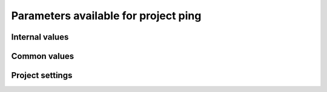 Parameters available for project ping
=====================================

Internal values
---------------
.. glossary::
   :sorted:
   
   CFsubhr_frequency
      
      CFMIP has an elaborated requirement for defining subhr frequency; by default, dr2xml uses 1 time step.
      
      fatal: False
      
      default values:
         
         - laboratory[CFsubhr_frequency]
         - '1ts'
      
      num type: 'string'
      
   add_Gibraltar
      
      DR01.00.21 does not include Gibraltar strait, which is requested by OMIP. Can include it, if model provides it as last value of array.
      
      fatal: False
      
      default values:
         
         - laboratory[add_Gibraltar]
         - False
      
      num type: 'string'
      
   additional_allowed_model_components
      
      Dictionary which contains, for each model, the list of components whih can be used in addition to the declared ones.
      
      fatal: True
      
      default values:
         
         - laboratory[additional_allowed_model_components][internal[source_id]]
         - []
      
      num type: 'string'
      
   adhoc_policy_do_add_1deg_grid_for_tos
      
      Some scenario experiment in DR 01.00.21 do not request tos on 1 degree grid, while other do. If you use grid_policy=adhoc and had not changed the mapping of function. grids.lab_adhoc_grid_policy to grids.CNRM_grid_policy, next setting can force any tos request to also produce tos on a 1 degree grid.
      
      fatal: False
      
      default values:
         
         - laboratory[adhoc_policy_do_add_1deg_grid_for_tos]
         - False
      
      num type: 'string'
      
   allow_duplicates
      
      Should we allow for duplicate vars: two vars with same frequency, shape and realm, which differ only by the table. In DR01.00.21, this actually applies to very few fields (ps-Aermon, tas-ImonAnt, areacellg-IfxAnt).
      
      fatal: False
      
      default values:
         
         - laboratory[allow_duplicates]
         - True
      
      num type: 'string'
      
   allow_duplicates_in_same_table
      
      Should we allow for another type of duplicate vars : two vars with same name in same table (usually with different shapes). This applies to e.g. CMOR vars 'ua' and 'ua7h' in 6hPlevPt. Default to False, because CMIP6 rules does not allow to name output files differently in that case. If set to True, you should also set 'use_cmorvar_label_in_filename' to True to overcome the said rule.
      
      fatal: True
      
      default values:
         
         - laboratory[allow_duplicates_in_same_table]
         - False
      
      num type: 'string'
      
   allow_pseudo_standard_names
      
      DR has sn attributes for MIP variables. They can be real,CF-compliant, standard_names or pseudo_standard_names, i.e. not yet approved labels. Default is to use only CF ones.
      
      fatal: False
      
      default values:
         
         - laboratory[allow_pseudo_standard_names]
         - False
      
      num type: 'string'
      
   allow_tos_3hr_1deg
      
      When using select='no', Xios may enter an endless loop, which is solved if next setting is False.
      
      fatal: False
      
      default values:
         
         - laboratory[allow_tos_3hr_1deg]
         - True
      
      num type: 'string'
      
   branch_year_in_child
      
      In some instances, the experiment start year is not explicit or is doubtful in DR. See file doc/some_experiments_starty_in_DR01.00.21. You should then specify it, using next setting in order that requestItems analysis work in all cases. In some other cases, DR requestItems which apply to the experiment form its start does not cover its whole duration and have a wrong duration (computed based on a wrong start year); They necessitate to fix the start year.
      
      fatal: False
      
      default values: simulation[branch_year_in_child]
      
      num type: 'string'
      
   branching
      
       Describe the branching scheme for experiments involved in some 'branchedYears type' tslice (for details, see: http://clipc-services.ceda.ac.uk/dreq/index/Slice.html ). Just put the as key the common start year in child and as value the list of start years in parent for all members.A dictionary with models name as key and dictionary containing experiment,(branch year in child, list of branch year in parent) key values.
      
      fatal: False
      
      default values:
         
         - laboratory[branching][internal[source_id]]
         - {}
      
      num type: 'string'
      
   bypass_CV_components
      
      If the CMIP6 Controlled Vocabulary doesn't allow all the components you activate, you can set next toggle to True
      
      fatal: False
      
      default values:
         
         - laboratory[bypass_CV_components]
         - False
      
      num type: 'string'
      
   bytes_per_float
      
      Estimate of number of bytes per floating value, given the chosen :term:`compression_level`.
      
      fatal: False
      
      default values:
         
         - laboratory[bytes_per_float]
         - 2
      
      num type: 'string'
      
   configuration
      
      Configuration used for this experiment. If there is no configuration in lab_settings which matches you case, please rather use next or next two entries: :term:`source_id` and, if needed, :term:`source_type`.
      
      fatal: True
      
      default values: None
      
      num type: 'string'
      
   context
      
      Context associated with the xml file produced.
      
      fatal: True
      
      default values: dict[context]
      
      num type: 'string'
      
   data_request_path
      
      Path where the data request used is placed.
      
      fatal: False
      
      default values:
         
         - laboratory[data_request_path]
         - None
      
      num type: 'string'
      
   data_request_used
      
      Version of the data request used.
      
      fatal: False
      
      default values:
         
         - laboratory[data_request_used]
         - 'CMIP6'
      
      num type: 'string'
      
   debug_parsing
      
      In order to identify which xml files generates a problem, you can use this flag.
      
      fatal: False
      
      default values:
         
         - laboratory[debug_parsing]
         - False
      
      num type: 'string'
      
   dr2xml_manages_enddate
      
      A smart workflow will allow you to extend a simulation during it course and to complement the output files accordingly, by managing the 'end date' part in filenames. You can then set next setting to False.
      
      fatal: True
      
      default values:
         
         - laboratory[dr2xml_manages_enddate]
         - True
      
      num type: 'string'
      
   end_year
      
      If you want to carry on the experiment beyond the duration set in DR, and that all requestItems that apply to DR end year also apply later on, set 'end_year' You can also set it if you don't know if DR has a wrong value
      
      fatal: False
      
      default values:
         
         - simulation[end_year]
         - False
      
      num type: 'string'
      
   excluded_pairs_lset
      
      You can exclude some (variable, table) pairs from outputs. A list of tuple (variable, table) to be excluded from laboratory settings.
      
      fatal: False
      
      default values:
         
         - laboratory[excluded_pairs]
         - []
      
      num type: 'string'
      
   excluded_pairs_sset
      
      You can exclude some (variable, table) pairs from outputs. A list of tuple (variable, table) to be excluded from simulation settings.
      
      fatal: False
      
      default values:
         
         - simulation[excluded_pairs]
         - []
      
      num type: 'string'
      
   excluded_request_links
      
      List of links un data request that should not been followed (those request are not taken into account).
      
      fatal: False
      
      default values:
         
         - laboratory[excluded_request_links]
         - []
      
      num type: 'string'
      
   excluded_spshapes_lset
      
      The list of shapes that should be excluded (all variables in those shapes will be excluded from outputs).
      
      fatal: False
      
      default values:
         
         - laboratory[excluded_spshapes]
         - []
      
      num type: 'string'
      
   excluded_tables_lset
      
      List of the tables that will be excluded from outputs from laboratory settings.
      
      fatal: False
      
      default values:
         
         - laboratory[excluded_tables]
         - []
      
      num type: 'string'
      
   excluded_tables_sset
      
      List of the tables that will be excluded from outputs from simulation settings.
      
      fatal: False
      
      default values:
         
         - simulation[excluded_tables]
         - []
      
      num type: 'string'
      
   excluded_vars_lset
      
      List of CMOR variables to exclude from the result based on previous Data Request extraction from laboratory settings.
      
      fatal: False
      
      default values:
         
         - laboratory[excluded_vars]
         - []
      
      num type: 'string'
      
   excluded_vars_per_config
      
      A dictionary which keys are configurations and values the list of variables that must be excluded for each configuration.
      
      fatal: False
      
      default values:
         
         - laboratory[excluded_vars_per_config][internal[configuration]]
         - []
      
      num type: 'string'
      
   excluded_vars_sset
      
      List of CMOR variables to exclude from the result based on previous Data Request extraction from simulation settings.
      
      fatal: False
      
      default values:
         
         - simulation[excluded_vars]
         - []
      
      num type: 'string'
      
   experiment_for_requests
      
      Experiment id to use for driving the use of the Data Request.
      
      fatal: True
      
      default values: None
      
      num type: 'string'
      
   experiment_id
      
      Root experiment identifier.
      
      fatal: True
      
      default values: None
      
      num type: 'string'
      
   filter_on_realization
      
      If you want to produce the same variables set for all members, set this parameter to False.
      
      fatal: False
      
      default values:
         
         - simulation[filter_on_realization]
         - laboratory[filter_on_realization]
         - True
      
      num type: 'string'
      
   fx_from_file
      
      You may provide some variables already horizontally remapped to some grid (i.e. Xios domain) in external files. The varname in file must match the referenced id in pingfile. Tested only for fixed fields. A dictionary with variable id as key and a dictionary as value: the key must be the grid id, the value a dictionary with the file for each resolution.
      
      fatal: False
      
      default values:
         
         - laboratory[fx_from_file]
         - []
      
      num type: 'string'
      
   grid_choice
      
      A dictionary which keys are models name and values the corresponding resolution.
      
      fatal: True
      
      default values: None
      
      num type: 'string'
      
   grid_policy
      
      The grid choice policy for output files.
      
      fatal: True
      
      default values: None
      
      num type: 'string'
      
   grid_prefix
      
      Prefix of the dr2xml generated grid named to be used.
      
      fatal: True
      
      default values:
         
         - laboratory[grid_prefix]
         - internal[ping_variables_prefix]
      
      num type: 'string'
      
   grids
      
      Grids : per model resolution and per context :- CMIP6 qualifier (i.e. 'gn' or 'gr') for the main grid chosen (because you  may choose has main production grid a regular one, when the native grid is e.g. unstructured)- Xios id for the production grid (if it is not the native grid),- Xios id for the latitude axis used for zonal means (mist match latitudes for grid above)- resolution of the production grid (using CMIP6 conventions),- grid description
      
      fatal: True
      
      default values: None
      
      num type: 'string'
      
   grids_dev
      
      Grids definition for dev variables.
      
      fatal: True
      
      default values:
         
         - laboratory[grids_dev]
         - {}
      
      num type: 'string'
      
   grouped_vars_per_file
      
      Variables to be grouped in the same output file (provided additional conditions are filled).
      
      fatal: False
      
      default values:
         
         - simulation[grouped_vars_per_file]
         - laboratory[grouped_vars_per_file]
         - []
      
      num type: 'string'
      
   included_request_links
      
      List of the request links that will be processed (all others will not).
      
      fatal: False
      
      default values:
         
         - laboratory[included_request_links]
         - []
      
      num type: 'string'
      
   included_tables
      
      List of tables that will be processed (all others will not).
      
      fatal: False
      
      default values:
         
         - simulation[included_tables]
         - internal[included_tables_lset]
      
      num type: 'string'
      
   included_tables_lset
      
      List of tables that will be processed (all others will not) from laboratory settings.
      
      fatal: False
      
      default values:
         
         - laboratory[included_tables]
         - []
      
      num type: 'string'
      
   included_vars
      
      Variables to be considered from the Data Request (all others will not)
      
      fatal: False
      
      default values:
         
         - simulation[included_vars]
         - internal[included_vars_lset]
      
      num type: 'string'
      
   included_vars_lset
      
      Variables to be considered from the Data Request (all others will not) from laboratory settings.
      
      fatal: False
      
      default values:
         
         - laboratory[included_vars]
         - []
      
      num type: 'string'
      
   institution_id
      
      Institution identifier.
      
      fatal: True
      
      default values: laboratory[institution_id]
      
      num type: 'string'
      
   laboratory_used
      
      File which contains the settings to be used for a specific laboratory which is not present by default in dr2xml. Must contains at least the `lab_grid_policy` function.
      
      fatal: False
      
      default values:
         
         - laboratory[laboratory_used]
         - None
      
      num type: 'string'
      
   listof_home_vars
      
      Full path to the file which contains the list of home variables to be taken into account, in addition to the Data Request.
      
      fatal: False
      
      default values:
         
         - simulation[listof_home_vars]
         - laboratory[listof_home_vars]
         - None
      
      num type: 'string'
      
   max_file_size_in_floats
      
      The maximum size of generated files in number of floating values.
      
      fatal: False
      
      default values:
         
         - laboratory[max_file_size_in_floats]
         - 500000000.0
      
      num type: 'string'
      
   max_priority
      
      Max variable priority level to be output (you may set 3 when creating ping_files while being more restrictive at run time).
      
      fatal: True
      
      default values:
         
         - simulation[max_priority]
         - internal[max_priority_lset]
      
      num type: 'string'
      
   max_priority_lset
      
      Max variable priority level to be output (you may set 3 when creating ping_files while being more restrictive at run time) from lab settings.
      
      fatal: True
      
      default values: laboratory[max_priority]
      
      num type: 'string'
      
   max_split_freq
      
      The maximum number of years that should be putted in a single file.
      
      fatal: True
      
      default values:
         
         - simulation[max_split_freq]
         - laboratory[max_split_freq]
         - None
      
      num type: 'string'
      
   mips
      
      A dictionary in which keys are grid and values a set of strings corresponding to MIPs names.
      
      fatal: True
      
      default values: laboratory[mips]
      
      num type: 'string'
      
   nemo_sources_management_policy_master_of_the_world
      
      Set that to True if you use a context named 'nemo' and the corresponding model unduly sets a general freq_op AT THE FIELD_DEFINITION GROUP LEVEL. Due to Xios rules for inheritance, that behavior prevents inheriting specific freq_ops by reference from dr2xml generated field_definitions.
      
      fatal: True
      
      default values:
         
         - laboratory[nemo_sources_management_policy_master_of_the_world]
         - False
      
      num type: 'string'
      
   non_standard_attributes
      
      You may add a series of NetCDF attributes in all files for this simulation
      
      fatal: False
      
      default values:
         
         - laboratory[non_standard_attributes]
         - {}
      
      num type: 'string'
      
   non_standard_axes
      
      If your model has some axis which does not have all its attributes as in DR, and you want dr2xml to fix that it, give here the correspondence from model axis id to DR dim/grid id. For label dimensions you should provide the  list of labels, ordered as in your model, as second element of a pair. Label-type axes will be processed even if not quoted. Scalar dimensions are not concerned by this feature. A dictionary with (axis_id, axis_correct_id) or (axis_id, tuple of labels) as key, values.
      
      fatal: False
      
      default values:
         
         - laboratory[non_standard_axes]
         - {}
      
      num type: 'string'
      
   orography_field_name
      
      Name of the orography field name to be used to compute height over orog fields.
      
      fatal: False
      
      default values:
         
         - laboratory[orography_field_name]
         - 'orog'
      
      num type: 'string'
      
   orphan_variables
      
      A dictionary with (context name, list of variables) as (key,value) pairs, where the list indicates the variables to be re-affected to the key-context (initially affected to a realm falling in another context)
      
      fatal: True
      
      default values: []
      
      num type: 'string'
      
   path_extra_tables
      
      Full path of the directory which contains extra tables.
      
      fatal: False
      
      default values:
         
         - simulation[path_extra_tables]
         - laboratory[path_extra_tables]
         - None
      
      num type: 'string'
      
   path_to_parse
      
      The path of the directory which, at run time, contains the root XML file (iodef.xml).
      
      fatal: False
      
      default values:
         
         - laboratory[path_to_parse]
         - './'
      
      num type: 'string'
      
   perso_sdims_description
      
      A dictionary containing, for each perso or dev variables with a XY-perso shape, and for each vertical coordinate associated, the main attributes of the dimension.
      
      fatal: False
      
      default values:
         
         - simulation[perso_sdims_description]
         - {}
      
      num type: 'string'
      
   ping_variables_prefix
      
      The tag used to prefix the variables in the ‘field id’ namespaces of the ping file; may be an empty string.
      
      fatal: True
      
      default values: laboratory[ping_variables_prefix]
      
      num type: 'string'
      
   prefixed_orography_field_name
      
      Name of the orography field name to be used to compute height over orog fields prefixed with :term:`ping_variable_prefix`.
      
      fatal: False
      
      default values: '{}{}'.format(internal[ping_variables_prefix], internal[orography_field_name])
      
      num type: 'string'
      
   print_stats_per_var_label
      
      For an extended printout of selected CMOR variables, grouped by variable label.
      
      fatal: False
      
      default values:
         
         - laboratory[print_stats_per_var_label]
         - False
      
      num type: 'string'
      
   print_variables
      
      If the value is a list, only the file/field variables listed here will be put in output files. If boolean, tell if the file/field variables should be put in output files.
      
      fatal: False
      
      default values:
         
         - laboratory[print_variables]
         - True
      
      num type: 'string'
      
   project
      
      Project associated with the simulation.
      
      fatal: False
      
      default values:
         
         - laboratory[project]
         - 'CMIP6'
      
      num type: 'string'
      
   project_settings
      
      Project settings definition file to be used.
      
      fatal: False
      
      default values:
         
         - laboratory[project_settings]
         - internal[project]
      
      num type: 'string'
      
   realization_index
      
      Realization number.
      
      fatal: False
      
      default values:
         
         - simulation[realization_index]
         - '1'
      
      num type: 'string'
      
   realms_per_context
      
      A dictionary which keys are context names and values the lists of realms associated with each context
      
      fatal: True
      
      default values: laboratory[realms_per_context][internal[context]]
      
      num type: 'string'
      
   required_model_components
      
      Dictionary which gives, for each model name, the components that must be present.
      
      fatal: True
      
      default values:
         
         - laboratory[required_model_components][internal[source_id]]
         - []
      
      num type: 'string'
      
   sampling_timestep
      
      Basic sampling timestep set in your field definition (used to feed metadata 'interval_operation'). Should be a dictionary which keys are resolutions and values a context/timestep dictionary.
      
      fatal: True
      
      default values: None
      
      num type: 'string'
      
   save_project_settings
      
      The path of the file where the complete project settings will be written, if needed.
      
      fatal: False
      
      default values:
         
         - laboratory[save_project_settings]
         - None
      
      num type: 'string'
      
   sectors
      
      List of the sectors to be considered.
      
      fatal: False
      
      default values: laboratory[sectors]
      
      num type: 'string'
      
   simple_domain_grid_regexp
      
      If some grid is not defined in xml but by API, and is referenced by a field which is considered by the DR as having a singleton dimension, then: 1) it must be a grid which has only a domain 2) the domain name must be extractable from the grid_id using a regexp and a group number Example: using a pattern that returns full id except for a '_grid' suffix
      
      fatal: False
      
      default values: laboratory[simple_domain_grid_regexp]
      
      num type: 'string'
      
   sizes
      
      A dictionary which keys are resolution and values the associated grid size for atmosphere and ocean grids. The grid size looks like : ['nho', 'nlo', 'nha', 'nla', 'nlas', 'nls', 'nh1']. Used to compute file split frequency.
      
      fatal: True
      
      default values: None
      
      num type: 'string'
      
   source_id
      
      Name of the model used.
      
      fatal: True
      
      default values: None
      
      num type: 'string'
      
   source_type
      
      If the default source-type value for your source (:term:`source_types` from :term:`lab_and_model_settings`) does not fit, you may change it here. This should describe the model most directly responsible for the output. Sometimes it is appropriate to list two (or more) model types here, among AER, AGCM, AOGCM, BGC, CHEM, ISM, LAND, OGCM, RAD, SLAB e.g. amip , run with CNRM-CM6-1, should quote "AGCM AER". Also see note 14 of https://docs.google.com/document/d/1h0r8RZr_f3-8egBMMh7aqLwy3snpD6_MrDz1q8n5XUk/edit
      
      fatal: True
      
      default values: None
      
      num type: 'string'
      
   special_timestep_vars
      
      This variable is used when some variables are computed with a period which is not the basic timestep. A dictionary which keys are non standard timestep and values the list of variables which are computed at this timestep.
      
      fatal: False
      
      default values:
         
         - laboratory[special_timestep_vars]
         - []
      
      num type: 'string'
      
   split_frequencies
      
      Path to the split frequencies file to be used.
      
      fatal: False
      
      default values:
         
         - simulation[split_frequencies]
         - laboratory[split_frequencies]
         - 'splitfreqs.dat'
      
      num type: 'string'
      
   tierMax
      
      Number indicating the maximum tier to consider for experiments.
      
      fatal: True
      
      default values:
         
         - simulation[tierMax]
         - internal[tierMax_lset]
      
      num type: 'string'
      
   tierMax_lset
      
      Number indicating the maximum tier to consider for experiments from lab settings.
      
      fatal: True
      
      default values: laboratory[tierMax]
      
      num type: 'string'
      
   too_long_periods
      
      The CMIP6 frequencies that are unreachable for a single model run. Datafiles will be labelled with dates consistent with content (but not with CMIP6 requirements). Allowed values are only 'dec' and 'yr'.
      
      fatal: True
      
      default values:
         
         - laboratory[too_long_periods]
         - []
      
      num type: 'string'
      
   useAtForInstant
      
      Should xml output files use the `@` symbol for definitions for instant variables?
      
      fatal: False
      
      default values:
         
         - laboratory[useAtForInstant]
         - False
      
      num type: 'string'
      
   use_cmorvar_label_in_filename
      
      CMIP6 rule is that filenames includes the variable label, and that this variable label is not the CMORvar label, but 'MIPvar' label. This may lead to conflicts, e.g. for 'ua' and 'ua7h' in table 6hPlevPt; allows to avoid that, if set to True.
      
      fatal: True
      
      default values:
         
         - laboratory[use_cmorvar_label_in_filename]
         - False
      
      num type: 'string'
      
   use_union_zoom
      
      Say if you want to use XIOS union/zoom axis to optimize vertical interpolation requested by the DR.
      
      fatal: False
      
      default values:
         
         - laboratory[use_union_zoom]
         - False
      
      num type: 'string'
      
   vertical_interpolation_operation
      
      Operation done for vertical interpolation.
      
      fatal: False
      
      default values:
         
         - laboratory[vertical_interpolation_operation]
         - 'instant'
      
      num type: 'string'
      
   vertical_interpolation_sample_freq
      
      Time frequency of vertical interpolation.
      
      fatal: False
      
      default values: laboratory[vertical_interpolation_sample_freq]
      
      num type: 'string'
      
   xios_version
      
      Version of XIOS used.
      
      fatal: False
      
      default values:
         
         - laboratory[xios_version]
         - 2
      
      num type: 'string'
      
   zg_field_name
      
      Name of the geopotential height field name to be used to compute height over orog fields.
      
      fatal: False
      
      default values:
         
         - laboratory[zg_field_name]
         - 'zg'
      
      num type: 'string'
      
Common values
-------------
.. glossary::
   :sorted:
   
   HDL
      
      HDL associated with the project.
      
      fatal: False
      
      default values:
         
         - simulation[HDL]
         - laboratory[HDL]
      
      num type: 'string'
      
   activity_id
      
      MIP(s) name(s).
      
      fatal: False
      
      default values:
         
         - simulation[activity_id]
         - laboratory[activity_id]
      
      num type: 'string'
      
   branch_method
      
      Branching procedure.
      
      fatal: False
      
      default values:
         
         - simulation[branch_method]
         - 'standard'
      
      num type: 'string'
      
   branch_month_in_parent
      
      Branch month in parent simulation with respect to its time axis.
      
      fatal: False
      
      default values:
         
         - simulation[branch_month_in_parent]
         - '1'
      
      num type: 'string'
      
   branch_year_in_parent
      
      Branch year in parent simulation with respect to its time axis.
      
      fatal: False
      
      default values: []
      
      skip values:
         
         - None
         - 'None'
         - ''
         - 'N/A'
      
      cases:
         Case:
         
            conditions:
                  Condition:
                  
                     check value: internal[experiment_id]
                     
                     check to do: 'eq'
                     
                     reference values: internal[branching]
                     
                  Condition:
                  
                     check value: simulation[branch_year_in_parent]
                     
                     check to do: 'eq'
                     
                     reference values: internal[branching][internal[experiment_id]][1]
                     
            
            value: simulation[branch_year_in_parent]
            
         Case:
         
            conditions:
                  Condition:
                  
                     check value: internal[experiment_id]
                     
                     check to do: 'neq'
                     
                     reference values: internal[branching]
                     
            
            value: simulation[branch_year_in_parent]
            
      
      num type: 'string'
      
   comment_lab
      
      A character string containing additional information about the models from laboratory settings. Will be complemented with the experiment's specific comment string.
      
      fatal: False
      
      default values:
         
         - laboratory[comment]
         - ''
      
      num type: 'string'
      
   comment_sim
      
      A character string containing additional information about the models from simulation settings. Will be complemented with the experiment's specific comment string.
      
      fatal: False
      
      default values:
         
         - simulation[comment]
         - ''
      
      num type: 'string'
      
   compression_level
      
      The compression level to be applied to NetCDF output files.
      
      fatal: False
      
      default values:
         
         - laboratory[compression_level]
         - '0'
      
      num type: 'string'
      
   contact
      
      Email address of the data producer.
      
      fatal: False
      
      default values:
         
         - simulation[contact]
         - laboratory[contact]
         - 'None'
      
      num type: 'string'
      
   convention_str
      
      Version of the conventions used.
      
      fatal: False
      
      default values: dr2xml.config.conventions
      
      num type: 'string'
      
   data_specs_version
      
      Version of the data request used.
      
      fatal: True
      
      default values: data_request.get_version()
      
      num type: 'string'
      
   date_range
      
      Date range format to be used in file definition names.
      
      fatal: False
      
      default values: '%start_date%-%end_date%'
      
      num type: 'string'
      
   description
      
      Description of the simulation.
      
      fatal: False
      
      default values:
         
         - simulation[description]
         - laboratory[description]
      
      num type: 'string'
      
   dr2xml_version
      
      Version of dr2xml used.
      
      fatal: False
      
      default values: dr2xml.config.version
      
      num type: 'string'
      
   experiment
      
      Name of the experiment.
      
      fatal: False
      
      default values: simulation[experiment]
      
      num type: 'string'
      
   expid_in_filename
      
      Experiment label to use in file names and attribute.
      
      fatal: False
      
      default values:
         
         - simulation[expid_in_filename]
         - internal[experiment_id]
      
      forbidden patterns: '.*_.*'
      
      num type: 'string'
      
   forcing_index
      
      Index for variant of forcing.
      
      fatal: False
      
      default values:
         
         - simulation[forcing_index]
         - '1'
      
      num type: 'string'
      
   history
      
      In case of replacement of previously produced data, description of any changes in the production chain.
      
      fatal: False
      
      default values:
         
         - simulation[history]
         - 'none'
      
      num type: 'string'
      
   info_url
      
      Location of documentation.
      
      fatal: False
      
      default values: laboratory[info_url]
      
      num type: 'string'
      
   initialization_index
      
      Index for variant of initialization method.
      
      fatal: False
      
      default values:
         
         - simulation[initialization_index]
         - '1'
      
      num type: 'string'
      
   institution
      
      Full name of the institution of the data producer.
      
      fatal: False
      
      default values: laboratory[institution]
      
      num type: 'string'
      
   list_perso_dev_file
      
      Name of the file which will contain the list of the patterns of perso and dev output file definition.
      
      fatal: False
      
      default values: 'dr2xml_list_perso_and_dev_file_names'
      
      num type: 'string'
      
   mip_era
      
      MIP associated with the simulation.
      
      fatal: False
      
      default values:
         
         - simulation[mip_era]
         - laboratory[mip_era]
      
      num type: 'string'
      
   output_level
      
      We can control the max output level set for all output files.
      
      fatal: False
      
      default values:
         
         - laboratory[output_level]
         - '10'
      
      num type: 'string'
      
   parent_activity_id
      
      Description of sub-experiment.
      
      fatal: False
      
      default values:
         
         - simulation[parent_activity_id]
         - simulation[activity_id]
         - laboratory[parent_activity_id]
         - laboratory[activity_id]
      
      num type: 'string'
      
   parent_experiment_id
      
      Parent experiment identifier.
      
      fatal: False
      
      default values:
         
         - simulation[parent_experiment_id]
         - laboratory[parent_experiment_id]
      
      num type: 'string'
      
   parent_mip_era
      
      Parent’s associated MIP cycle.
      
      fatal: False
      
      default values: simulation[parent_mip_era]
      
      num type: 'string'
      
   parent_source_id
      
      Parent model identifier.
      
      fatal: False
      
      default values: simulation[parent_source_id]
      
      num type: 'string'
      
   parent_time_ref_year
      
      Reference year in parent simulation.
      
      fatal: False
      
      default values:
         
         - simulation[parent_time_ref_year]
         - '1850'
      
      num type: 'string'
      
   parent_time_units
      
      Time units used in parent.
      
      fatal: False
      
      default values: simulation[parent_time_units]
      
      num type: 'string'
      
   parent_variant_label
      
      Parent variant label.
      
      fatal: False
      
      default values: simulation[parent_variant_label]
      
      num type: 'string'
      
   physics_index
      
      Index for model physics variant.
      
      fatal: False
      
      default values:
         
         - simulation[physics_index]
         - '1'
      
      num type: 'string'
      
   prefix
      
      Prefix to be used for each file definition.
      
      fatal: True
      
      default values: dict[prefix]
      
      num type: 'string'
      
   references
      
      References associated with the simulation.
      
      fatal: False
      
      default values: laboratory[references]
      
      num type: 'string'
      
   source
      
      Name of the model.
      
      fatal: False
      
      default values: laboratory[source]
      
      num type: 'string'
      
   sub_experiment
      
      Sub-experiment name.
      
      fatal: False
      
      default values:
         
         - simulation[sub_experiment]
         - 'none'
      
      num type: 'string'
      
   sub_experiment_id
      
      Sub-experiment identifier.
      
      fatal: False
      
      default values:
         
         - simulation[sub_experiment_id]
         - 'none'
      
      num type: 'string'
      
   variant_info
      
      It is recommended that some description be included to help identify major differences among variants, but care should be taken to record correct information.  dr2xml will add in all cases: 'Information provided by this attribute may in some cases be flawed. Users can find more comprehensive and up-to-date documentation via the further_info_url global attribute.'
      
      fatal: False
      
      default values: simulation[variant_info]
      
      skip values: ''
      
      num type: 'string'
      
   year
      
      Year associated with the launch of dr2xml.
      
      fatal: True
      
      default values: dict[year]
      
      num type: 'string'
      
Project settings
----------------
.. glossary::
   :sorted:
   
   axis
      
      XIOS axis beacon
      
      Attributes:
         id
            
            Id of the axis.
            
            fatal: False
            
            default values: []
            
            num type: 'string'
            
         positive
            
            How is the axis oriented?
            
            fatal: False
            
            default values: []
            
            num type: 'string'
            
         n_glo
            
            Number of values of this axis.
            
            fatal: False
            
            default values: []
            
            num type: 'string'
            
         value
            
            Value of the axis.
            
            fatal: False
            
            default values: []
            
            skip values:
               
               - ''
               - 'None'
               - None
            
            num type: 'string'
            
         axis_ref
            
            Reference axis.
            
            fatal: False
            
            default values: []
            
            num type: 'string'
            
         name
            
            Name of this axis.
            
            fatal: False
            
            default values: []
            
            num type: 'string'
            
         standard_name
            
            Standard name of the axis.
            
            fatal: False
            
            default values: []
            
            skip values:
               
               - ''
               - 'None'
               - None
            
            authorized types: <class 'str'>
            
            num type: 'string'
            
         long_name
            
            Long name of this axis.
            
            fatal: False
            
            default values: []
            
            num type: 'string'
            
         prec
            
            Precision of the axis.
            
            fatal: False
            
            default values: []
            
            skip values:
               
               - ''
               - 'None'
               - None
            
            authorized values:
               
               - '2'
               - '4'
               - '8'
            
            corrections:
               
               - '': '4'
               - 'float': '4'
               - 'real': '4'
               - 'double': '8'
               - 'integer': '2'
               - 'int': '2'
            
            num type: 'string'
            
         unit
            
            Unit of the axis.
            
            fatal: False
            
            default values: []
            
            skip values:
               
               - ''
               - 'None'
               - None
            
            num type: 'string'
            
         value
            
            Value of the axis.
            
            fatal: False
            
            default values: []
            
            skip values:
               
               - ''
               - 'None'
               - None
            
            num type: 'string'
            
         bounds
            
            Bounds of the axis.
            
            fatal: False
            
            default values: []
            
            skip values:
               
               - ''
               - 'None'
               - None
            
            num type: 'string'
            
         dim_name
            
            Name dimension of the axis.
            
            fatal: False
            
            default values: []
            
            skip values:
               
               - ''
               - 'None'
               - None
            
            num type: 'string'
            
         label
            
            Label of the axis.
            
            fatal: False
            
            default values: []
            
            skip values:
               
               - ''
               - 'None'
               - None
            
            num type: 'string'
            
         axis_type
            
            Axis type.
            
            fatal: False
            
            default values: []
            
            skip values:
               
               - ''
               - 'None'
               - None
            
            num type: 'string'
            
   axis_definition
      
      XIOS axis_definition beacon
   axis_group
      
      XIOS axis_group beacon
      
      Attributes:
         prec
            
            Precision associated with the axis group.
            
            fatal: False
            
            default values: '8'
            
            authorized values:
               
               - '2'
               - '4'
               - '8'
            
            corrections:
               
               - '': '4'
               - 'float': '4'
               - 'real': '4'
               - 'double': '8'
               - 'integer': '2'
               - 'int': '2'
            
            num type: 'string'
            
   context
      
      XIOS context beacon
      
      Comments:
         DR_version
            
            Version of the Data Request used
            
            fatal: False
            
            default values: 'CMIP6 Data Request version {}'.format(common[data_specs_version])
            
            num type: 'string'
            
         dr2xml_version
            
            Version of dr2xml used
            
            fatal: False
            
            default values: 'dr2xml version {}'.format(common[dr2xml_version])
            
            num type: 'string'
            
         lab_settings
            
            Laboratory settings used
            
            fatal: False
            
            default values: 'Lab_and_model settings***newline***{}'.format(laboratory)
            
            num type: 'string'
            
         simulation_settings
            
            Simulation_settings used
            
            fatal: False
            
            default values: 'Simulation settings***newline***{}'.format(simulation)
            
            num type: 'string'
            
         year
            
            Year used for the dr2xml's launch
            
            fatal: False
            
            default values: 'Year processed {}'.format(common[year])
            
            num type: 'string'
            
      
      Attributes:
         id
            
            Id of the context
            
            fatal: False
            
            default values: internal[context]
            
            num type: 'string'
            
   domain
      
      XIOS domain beacon
      
      Attributes:
         id
            
            Id of the domain.
            
            fatal: False
            
            default values: []
            
            num type: 'string'
            
         ni_glo
            
            Number of points on i dimension.
            
            fatal: False
            
            default values: []
            
            num type: 'string'
            
         nj_glo
            
            Number of points on j dimension.
            
            fatal: False
            
            default values: []
            
            num type: 'string'
            
         type
            
            Type of the domain.
            
            fatal: False
            
            default values: []
            
            num type: 'string'
            
         prec
            
            Precision of the domain.
            
            fatal: False
            
            default values: []
            
            num type: 'string'
            
         lat_name
            
            Latitude axis name.
            
            fatal: False
            
            default values: []
            
            num type: 'string'
            
         lon_name
            
            Longitude axis name.
            
            fatal: False
            
            default values: []
            
            num type: 'string'
            
         dim_i_name
            
            Name of the i dimension.
            
            fatal: False
            
            default values: []
            
            num type: 'string'
            
         domain_ref
            
            Reference domain.
            
            fatal: False
            
            default values: []
            
            num type: 'string'
            
   domain_definition
      
      XIOS domain_definition beacon
   domain_group
      
      XIOS domain_group beacon
      
      Attributes:
         prec
            
            Precision associated with the domain group.
            
            fatal: False
            
            default values: '8'
            
            authorized values:
               
               - '2'
               - '4'
               - '8'
            
            corrections:
               
               - '': '4'
               - 'float': '4'
               - 'real': '4'
               - 'double': '8'
               - 'integer': '2'
               - 'int': '2'
            
            num type: 'string'
            
   duplicate_scalar
      
      XIOS duplicate_scalar beacon
   field
      
      XIOS field beacon (except for output fields)
      
      Attributes:
         id
            
            Id of the field.
            
            fatal: False
            
            default values: []
            
            num type: 'string'
            
         field_ref
            
            Id of the reference field.
            
            fatal: False
            
            default values: []
            
            num type: 'string'
            
         name
            
            Name of the field.
            
            fatal: False
            
            default values: []
            
            num type: 'string'
            
         freq_op
            
            Frequency of the operation done on the field.
            
            fatal: False
            
            default values: []
            
            num type: 'string'
            
         freq_offset
            
            Offset to be applied on operations on the field.
            
            fatal: False
            
            default values: []
            
            num type: 'string'
            
         grid_ref
            
            Reference grid of the field.
            
            fatal: False
            
            default values: []
            
            num type: 'string'
            
         long_name
            
            Long name of the field.
            
            fatal: False
            
            default values: []
            
            num type: 'string'
            
         standard_name
            
            Standard name of the field.
            
            fatal: False
            
            default values: []
            
            num type: 'string'
            
         unit
            
            Unit of the field.
            
            fatal: False
            
            default values: []
            
            num type: 'string'
            
         operation
            
            Operation done on the field.
            
            fatal: False
            
            default values: []
            
            num type: 'string'
            
         detect_missing_value
            
            Should missing values of the field be detected by XIOS.
            
            fatal: False
            
            default values: []
            
            num type: 'string'
            
         prec
            
            Precision of the field.
            
            fatal: False
            
            default values: []
            
            num type: 'string'
            
   field_definition
      
      XIOS field_definition beacon
   field_group
      
      XIOS field_group beacon
      
      Attributes:
         freq_op
            
            Frequency of the operation done on the field.
            
            fatal: False
            
            default values: []
            
            num type: 'string'
            
         freq_offset
            
            Offset to be applied on operations on the field.
            
            fatal: False
            
            default values: []
            
            num type: 'string'
            
   field_output
      
      XIOS field beacon (only for output fields)
      
      Attributes:
         field_ref
            
            Reference field.
            
            fatal: False
            
            default values: []
            
            num type: 'string'
            
         name
            
            Name of the field.
            
            fatal: False
            
            default values: variable.mipVarLabel
            
            num type: 'string'
            
         grid_ref
            
            Reference grid of the field.
            
            fatal: False
            
            default values: []
            
            skip values:
               
               - ''
               - 'None'
               - None
            
            num type: 'string'
            
         freq_offset
            
            Offset to be applied on operations on the field.
            
            fatal: False
            
            default values: []
            
            skip values:
               
               - ''
               - 'None'
               - None
            
            num type: 'string'
            
         detect_missing_value
            
            Should missing values of the field be detected by XIOS.
            
            fatal: False
            
            default values: 'True'
            
            num type: 'string'
            
         default_value
            
            Default value associated with the field.
            
            fatal: True
            
            default values: variable.prec
            
            authorized values:
               
               - '0'
               - '1.e+20'
            
            corrections:
               
               - '': '1.e+20'
               - 'float': '1.e+20'
               - 'real': '1.e+20'
               - 'double': '1.e+20'
               - 'integer': '0'
               - 'int': '0'
            
            num type: 'string'
            
         prec
            
            Precision of the field.
            
            fatal: True
            
            default values: variable.prec
            
            authorized values:
               
               - '2'
               - '4'
               - '8'
            
            corrections:
               
               - '': '4'
               - 'float': '4'
               - 'real': '4'
               - 'double': '8'
               - 'integer': '2'
               - 'int': '2'
            
            num type: 'string'
            
         cell_methods
            
            Cell method associated with the field.
            
            fatal: False
            
            default values: variable.cell_methods
            
            num type: 'string'
            
         cell_methods_mode
            
            Mode associated with the cell method of the field.
            
            fatal: False
            
            default values: 'overwrite'
            
            num type: 'string'
            
         operation
            
            Operation performed on the field.
            
            fatal: False
            
            default values: []
            
            num type: 'string'
            
         freq_op
            
            Frequency of the operation done on the field.
            
            fatal: False
            
            default values: []
            
            skip values:
               
               - ''
               - 'None'
               - None
            
            num type: 'string'
            
         expr
            
            Expression used to compute the field.
            
            fatal: False
            
            default values: []
            
            skip values:
               
               - ''
               - 'None'
               - None
            
            num type: 'string'
            
      
      Variables
         comment
            
            Comment associated with the field.
            
            fatal: False
            
            default values:
               
               - simulation[comments][variable.label]
               - laboratory[comments][variable.label]
            
            skip values:
               
               - ''
               - 'None'
               - None
            
            num type: 'string'
            
         standard_name
            
            Standard name of the field.
            
            fatal: False
            
            default values: variable.stdname
            
            skip values:
               
               - ''
               - 'None'
               - None
            
            num type: 'string'
            
         description
            
            Description associated with the field.
            
            fatal: False
            
            default values:
               
               - variable.description
               - 'None'
            
            skip values: ''
            
            num type: 'string'
            
         long_name
            
            Long name of the field.
            
            fatal: False
            
            default values: variable.long_name
            
            num type: 'string'
            
         positive
            
            Way the field should be interpreted.
            
            fatal: False
            
            default values: variable.positive
            
            skip values:
               
               - ''
               - 'None'
               - None
            
            num type: 'string'
            
         history
            
            History associated with the field.
            
            fatal: False
            
            default values: common[history]
            
            num type: 'string'
            
         units
            
            Units associated with the field.
            
            fatal: False
            
            default values: variable.units
            
            skip values:
               
               - ''
               - 'None'
               - None
            
            num type: 'string'
            
         cell_methods
            
            Cell method associated with the field.
            
            fatal: False
            
            default values: variable.cell_methods
            
            skip values:
               
               - ''
               - 'None'
               - None
            
            num type: 'string'
            
         cell_measures
            
            Cell measures associated with the field.
            
            fatal: False
            
            default values: variable.cell_measures
            
            skip values:
               
               - ''
               - 'None'
               - None
            
            num type: 'string'
            
         flag_meanings
            
            Flag meanings associated with the field.
            
            fatal: False
            
            default values: variable.flag_meanings
            
            skip values:
               
               - ''
               - 'None'
               - None
            
            num type: 'string'
            
         flag_values
            
            Flag values associated with the field.
            
            fatal: False
            
            default values: variable.flag_values
            
            skip values:
               
               - ''
               - 'None'
               - None
            
            num type: 'string'
            
         interval_operation
            
            Interval associated with the operation done on the field.
            
            fatal: False
            
            default values: []
            
            conditions:
               Condition:
               
                  check value: dict[operation]
                  
                  check to do: 'neq'
                  
                  reference values: 'once'
                  
            
            num type: 'string'
            
   file
      
      XIOS file beacon (except for output files)
      
      Attributes:
         id
            
            Id of the file.
            
            fatal: False
            
            default values: []
            
            num type: 'string'
            
         name
            
            File name.
            
            fatal: False
            
            default values: []
            
            num type: 'string'
            
         mode
            
            Mode in which the file will be open.
            
            fatal: False
            
            default values: []
            
            num type: 'string'
            
         output_freq
            
            Frequency of the outputs contained in the file.
            
            fatal: False
            
            default values: []
            
            num type: 'string'
            
         enabled
            
            Should the file be considered by XIOS.
            
            fatal: False
            
            default values: []
            
            num type: 'string'
            
   file_definition
      
      XIOS file_definition beacon
      
      Attributes:
         type
            
            Type of file to be produced
            
            fatal: False
            
            default values: 'one_file'
            
            num type: 'string'
            
         enabled
            
            Should the file_definition be considered by XIOS
            
            fatal: False
            
            default values: 'true'
            
            num type: 'string'
            
   file_output
      
      XIOS file beacon (only for output files)
      
      Attributes:
         id
            
            Id of the output file
            
            fatal: False
            
            default values: '{}_{}_{}'.format(variable.label, dict[table_id], dict[grid_label])
            
            num type: 'string'
            
         name
            
            File name.
            
            fatal: False
            
            default values: []
            
            num type: 'string'
            
         output_freq
            
            Frequency of the outputs contained in the file.
            
            fatal: False
            
            default values: []
            
            num type: 'string'
            
         append
            
            Should the data be append to the file?
            
            fatal: False
            
            default values: 'true'
            
            num type: 'string'
            
         output_level
            
            Output level of the file.
            
            fatal: False
            
            default values: common[output_level]
            
            skip values:
               
               - 'None'
               - ''
               - None
            
            num type: 'string'
            
         compression_level
            
            Compression level of the file.
            
            fatal: False
            
            default values: common[compression_level]
            
            skip values:
               
               - 'None'
               - ''
               - None
            
            num type: 'string'
            
         split_freq
            
            Splitting frequency of the file.
            
            fatal: False
            
            default values: []
            
            skip values:
               
               - ''
               - 'None'
               - None
            
            conditions:
               Condition:
               
                  check value: variable.frequency
                  
                  check to do: 'nmatch'
                  
                  reference values: '.*fx.*'
                  
            
            num type: 'string'
            
         split_freq_format
            
            Splitting frequency format of the file.
            
            fatal: False
            
            default values: []
            
            skip values:
               
               - ''
               - 'None'
               - None
            
            conditions:
               Condition:
               
                  check value: variable.frequency
                  
                  check to do: 'nmatch'
                  
                  reference values: '.*fx.*'
                  
            
            num type: 'string'
            
         split_start_offset
            
            Splitting start offset of the file
            
            fatal: False
            
            default values: []
            
            skip values:
               
               - ''
               - 'None'
               - 'False'
               - None
               - False
            
            conditions:
               Condition:
               
                  check value: variable.frequency
                  
                  check to do: 'nmatch'
                  
                  reference values: '.*fx.*'
                  
            
            num type: 'string'
            
         split_end_offset
            
            Splitting end offset of the file
            
            fatal: False
            
            default values: []
            
            skip values:
               
               - ''
               - 'None'
               - 'False'
               - None
               - False
            
            conditions:
               Condition:
               
                  check value: variable.frequency
                  
                  check to do: 'nmatch'
                  
                  reference values: '.*fx.*'
                  
            
            num type: 'string'
            
         split_last_date
            
            Splitting last date of the file
            
            fatal: False
            
            default values: []
            
            skip values:
               
               - ''
               - 'None'
               - None
            
            conditions:
               Condition:
               
                  check value: variable.frequency
                  
                  check to do: 'nmatch'
                  
                  reference values: '.*fx.*'
                  
            
            num type: 'string'
            
         time_units
            
            Time units of the file.
            
            fatal: False
            
            default values: 'days'
            
            num type: 'string'
            
         time_counter_name
            
            Time counter name.
            
            fatal: False
            
            default values: 'time'
            
            num type: 'string'
            
         time_counter
            
            Time counter type.
            
            fatal: False
            
            default values: 'exclusive'
            
            num type: 'string'
            
         time_stamp_name
            
            Time stamp name.
            
            fatal: False
            
            default values: 'creation_date'
            
            num type: 'string'
            
         time_stamp_format
            
            Time stamp format.
            
            fatal: False
            
            default values: '%Y-%m-%dT%H:%M:%SZ'
            
            num type: 'string'
            
         uuid_name
            
            Unique identifier of the file name.
            
            fatal: False
            
            default values: 'tracking_id'
            
            num type: 'string'
            
         uuid_format
            
            Unique identifier of the file format.
            
            fatal: False
            
            default values: 'hdl:{}/%uuid%'.format(common[HDL])
            
            skip values:
               
               - 'None'
               - ''
               - None
            
            num type: 'string'
            
         convention_str
            
            Convention used for the file.
            
            fatal: False
            
            default values: common[convention_str]
            
            num type: 'string'
            
      
      Variables
         activity_id
            
            Activity id associated with the simulation.
            
            fatal: False
            
            default values: common[activity_id]
            
            num type: 'string'
            
         contact
            
            Contact email.
            
            fatal: False
            
            default values: common[contact]
            
            skip values:
               
               - 'None'
               - ''
               - None
            
            num type: 'string'
            
         data_specs_version
            
            Version of the Data Request used.
            
            fatal: False
            
            default values: common[data_specs_version]
            
            num type: 'string'
            
         dr2xml_version
            
            Version of dr2xml used.
            
            fatal: False
            
            default values: common[dr2xml_version]
            
            num type: 'string'
            
         expid_in_filename
            
            Experiment id to be used in file name.
            
            output key: 'experiment_id'
            
            fatal: False
            
            default values: common[expid_in_filename]
            
            num type: 'string'
            
         description
            
            Description of the file.
            
            fatal: False
            
            default values: common[description]
            
            skip values:
               
               - ''
               - 'None'
               - None
            
            conditions:
               Condition:
               
                  check value: internal[experiment_id]
                  
                  check to do: 'eq'
                  
                  reference values: common[expid_in_filename]
                  
            
            num type: 'string'
            
         title_desc
            
            Title of the file.
            
            output key: 'title'
            
            fatal: False
            
            default values: common[description]
            
            skip values:
               
               - ''
               - 'None'
               - None
            
            conditions:
               Condition:
               
                  check value: internal[experiment_id]
                  
                  check to do: 'eq'
                  
                  reference values: common[expid_in_filename]
                  
            
            num type: 'string'
            
         experiment
            
            Experiment associated with the simulation.
            
            fatal: False
            
            default values: common[experiment]
            
            skip values:
               
               - ''
               - 'None'
               - None
            
            conditions:
               Condition:
               
                  check value: internal[experiment_id]
                  
                  check to do: 'eq'
                  
                  reference values: common[expid_in_filename]
                  
            
            num type: 'string'
            
         external_variables
            
            External variables associated with the file.
            
            fatal: False
            
            default values: variable.cell_measuresbuild_external_variables()
            
            skip values: ''
            
            num type: 'string'
            
         forcing_index
            
            Forcing index associated with the simulation.
            
            fatal: False
            
            default values: common[forcing_index]
            
            num type: 'int'
            
         frequency
            
            Frequency associated with the file.
            
            fatal: False
            
            default values: variable.frequency
            
            num type: 'string'
            
         further_info_url
            
            Url to obtain further information associated with the simulation.
            
            fatal: False
            
            default values: []
            
            skip values:
               
               - ''
               - 'None'
               - None
            
            num type: 'string'
            
         grid
            
            Id of the grid used in the file.
            
            fatal: False
            
            default values: []
            
            num type: 'string'
            
         grid_label
            
            Label of the grid used in the file.
            
            fatal: False
            
            default values: []
            
            num type: 'string'
            
         nominal_resolution
            
            Nominal resolution of the grid used in the file.
            
            fatal: False
            
            default values: []
            
            num type: 'string'
            
         comment
            
            Comment associated with the file.
            
            fatal: False
            
            default values: []
            
            skip values: ''
            
            cases:
               Case:
               
                  conditions:
                        Condition:
                        
                           check value: variable.comments
                           
                           check to do: 'neq'
                           
                           reference values:
                                 
                                 - ''
                                 - 'None'
                                 - None
                           
                  
                  value: '{}{}{}'.format(common[comment_lab], common[comment_sim], variable.comments)
                  
               Case:
               
                  conditions:
                        Condition:
                        
                           check value: common[comment_sim]
                           
                           check to do: 'neq'
                           
                           reference values:
                                 
                                 - ''
                                 - 'None'
                                 - None
                           
                        Condition:
                        
                           check value: common[comment_lab]
                           
                           check to do: 'neq'
                           
                           reference values:
                                 
                                 - ''
                                 - 'None'
                                 - None
                           
                  
                  value: '{}{}'.format(common[comment_lab], common[comment_sim])
                  
               Case:
               
                  conditions:
                        Condition:
                        
                           check value: common[comment_sim]
                           
                           check to do: 'neq'
                           
                           reference values:
                                 
                                 - ''
                                 - 'None'
                                 - None
                           
                  
                  value: common[comment_sim]
                  
               Case:
               
                  conditions:
                        Condition:
                        
                           check value: common[comment_lab]
                           
                           check to do: 'neq'
                           
                           reference values:
                                 
                                 - ''
                                 - 'None'
                                 - None
                           
                  
                  value: common[comment_lab]
                  
            
            num type: 'string'
            
         history
            
            History associated with the file.
            
            fatal: False
            
            default values: common[history]
            
            num type: 'string'
            
         initialization_index
            
            Initialization index associated with the simulation.
            
            fatal: False
            
            default values: common[initialization_index]
            
            num type: 'int'
            
         institution_id
            
            Institution id associated with the simulation.
            
            fatal: True
            
            default values: internal[institution_id]
            
            num type: 'string'
            
         institution
            
            Institution associated with the simulation.
            
            fatal: True
            
            default values: common[institution]
            
            num type: 'string'
            
         license
            
            License associated with the file.
            
            fatal: False
            
            default values: []
            
            num type: 'string'
            
         mip_era
            
            MIP associated with the simulation.
            
            fatal: False
            
            default values:
               
               - common[mip_era]
               - variable.mip_era
            
            num type: 'string'
            
         parent_experiment_id
            
            Parent experiment id associated with the simulation.
            
            fatal: False
            
            default values: common[parent_experiment_id]
            
            conditions:
               Condition:
               
                  check value: common[parent_experiment_id]
                  
                  check to do: 'neq'
                  
                  reference values:
                        
                        - 'no parent'
                        - ''
                        - 'None'
                  
            
            num type: 'string'
            
         parent_mip_era
            
            MIP associated with the parent experiment.
            
            fatal: False
            
            default values:
               
               - common[parent_mip_era]
               - common[mip_era]
               - variable.mip_era
            
            conditions:
               Condition:
               
                  check value: common[parent_experiment_id]
                  
                  check to do: 'neq'
                  
                  reference values:
                        
                        - 'no parent'
                        - ''
                        - 'None'
                  
            
            num type: 'string'
            
         parent_activity_id
            
            Activity id associated with the parent experiment.
            
            fatal: False
            
            default values: common[parent_activity_id]
            
            conditions:
               Condition:
               
                  check value: common[parent_experiment_id]
                  
                  check to do: 'neq'
                  
                  reference values:
                        
                        - 'no parent'
                        - ''
                        - 'None'
                  
            
            num type: 'string'
            
         parent_source_id
            
            Model id of the parent experiment.
            
            fatal: False
            
            default values:
               
               - common[parent_source_id]
               - internal[source_id]
            
            conditions:
               Condition:
               
                  check value: common[parent_experiment_id]
                  
                  check to do: 'neq'
                  
                  reference values:
                        
                        - 'no parent'
                        - ''
                        - 'None'
                  
            
            num type: 'string'
            
         parent_time_units
            
            Time units of the parent experiment.
            
            fatal: False
            
            default values:
               
               - common[parent_time_units]
               - 'days since {}-01-01 00:00:00'.format(common[parent_time_ref_year])
            
            conditions:
               Condition:
               
                  check value: common[parent_experiment_id]
                  
                  check to do: 'neq'
                  
                  reference values:
                        
                        - 'no parent'
                        - ''
                        - 'None'
                  
            
            num type: 'string'
            
         parent_variant_label
            
            Variant label of the parent experiment.
            
            fatal: False
            
            default values:
               
               - common[parent_variant_label]
               - common[variant_label]
            
            conditions:
               Condition:
               
                  check value: common[parent_experiment_id]
                  
                  check to do: 'neq'
                  
                  reference values:
                        
                        - 'no parent'
                        - ''
                        - 'None'
                  
            
            num type: 'string'
            
         branch_method
            
            Branch method of the simulation.
            
            fatal: False
            
            default values: []
            
            cases:
               Case:
               
                  conditions:
                        Condition:
                        
                           check value: common[parent_experiment_id]
                           
                           check to do: 'neq'
                           
                           reference values:
                                 
                                 - 'no parent'
                                 - ''
                                 - 'None'
                           
                  
                  value: common[branch_method]
                  
               Case:
               
                  conditions: True
                  
                  value: 'no parent'
                  
            
            num type: 'string'
            
         branch_time_in_parent
            
            Branch time of the simulation in the parent's one.
            
            fatal: False
            
            default values:
               
               - compute_nb_days('year_ref'= common[parent_time_ref_year], 'year_branch'= common[branch_year_in_parent], 'month_branch'= common[branch_month_in_parent])
               - simulation[branch_time_in_parent]
            
            skip values:
               
               - ''
               - 'None'
               - None
            
            conditions:
               Condition:
               
                  check value: common[parent_experiment_id]
                  
                  check to do: 'neq'
                  
                  reference values:
                        
                        - 'no parent'
                        - ''
                        - 'None'
                  
            
            num type: 'double'
            
         branch_time_in_child
            
            Branch time of the simulation in the child's one.
            
            fatal: False
            
            default values:
               
               - compute_nb_days('year_ref'= simulation[child_time_ref_year], 'year_branch'= simulation[branch_year_in_child])
               - simulation[branch_time_in_child]
            
            skip values:
               
               - ''
               - 'None'
               - None
            
            conditions:
               Condition:
               
                  check value: common[parent_experiment_id]
                  
                  check to do: 'neq'
                  
                  reference values:
                        
                        - 'no parent'
                        - ''
                        - 'None'
                  
            
            num type: 'double'
            
         physics_index
            
            Physics index associated with the simulation.
            
            fatal: False
            
            default values: common[physics_index]
            
            num type: 'int'
            
         product
            
            Type of content of the file.
            
            fatal: False
            
            default values: 'model-output'
            
            num type: 'string'
            
         realization_index
            
            Realization index associated with the simulation.
            
            fatal: False
            
            default values: internal[realization_index]
            
            num type: 'int'
            
         realm
            
            Realm associated with the file.
            
            fatal: False
            
            default values: variable.modeling_realm
            
            num type: 'string'
            
         references
            
            References associated with the simulation.
            
            fatal: False
            
            default values: common[references]
            
            num type: 'string'
            
         source
            
            Model associated with the simulation.
            
            fatal: False
            
            default values: common[source]
            
            num type: 'string'
            
         source_id
            
            Model id associated with the simulation.
            
            fatal: False
            
            default values: internal[source_id]
            
            num type: 'string'
            
         source_type
            
            Model type associated with the simulation.
            
            fatal: False
            
            default values: internal[source_type]
            
            num type: 'string'
            
         sub_experiment_id
            
            Id of the sub experiment associated with the simulation.
            
            fatal: False
            
            default values: common[sub_experiment_id]
            
            num type: 'string'
            
         sub_experiment
            
            Name of the sub experiment associated with the simulation.
            
            fatal: False
            
            default values: common[sub_experiment]
            
            num type: 'string'
            
         table_id
            
            Id of the table associated with the file.
            
            fatal: False
            
            default values: []
            
            num type: 'string'
            
         title
            
            Title of the file.
            
            fatal: False
            
            default values:
               
               - '{} model output prepared for {} and {} / {} simulation'.format(internal[source_id], internal[project], common[activity_id], simulation[expid_in_filename])
               - '{} model output prepared for {} / {} {}'.format(internal[source_id], internal[project], common[activity_id], internal[experiment_id])
            
            num type: 'string'
            
         variable_id
            
            Id of the variable contained in the file.
            
            fatal: False
            
            default values: []
            
            num type: 'string'
            
         variant_info
            
            Variant information associated with the simulation.
            
            fatal: False
            
            default values: '. Information provided by this attribute may in some cases be flawed. Users can find more comprehensive and up-to-date documentation via the further_info_url global attribute.'.format(common[variant_info])
            
            num type: 'string'
            
         variant_label
            
            Variant label associated with the simulation.
            
            fatal: False
            
            default values: common[variant_label]
            
            num type: 'string'
            
   generate_rectilinear_domain
      
      XIOS generate_rectilinear_domain beacon
   grid
      
      XIOS grid beacon
      
      Attributes:
         id
            
            Id of the grid.
            
            fatal: False
            
            default values: []
            
            num type: 'string'
            
   grid_definition
      
      XIOS grid_definition beacon
   interpolate_axis
      
      XIOS interpolate_axis beacon
      
      Attributes:
         type
            
            Type of the interpolated axis.
            
            fatal: False
            
            default values: []
            
            num type: 'string'
            
         order
            
            Order of the interpolated axis.
            
            fatal: False
            
            default values: []
            
            num type: 'string'
            
         coordinate
            
            Coordinate of the interpolated axis.
            
            fatal: False
            
            default values: []
            
            num type: 'string'
            
   interpolate_domain
      
      XIOS interpolate_domain beacon
      
      Attributes:
         type
            
            Type of the interpolated domain.
            
            fatal: False
            
            default values: []
            
            num type: 'string'
            
         order
            
            Order of the interpolation.
            
            fatal: False
            
            default values: []
            
            num type: 'string'
            
         renormalize
            
            Should the interpolated domain be renormalized?
            
            fatal: False
            
            default values: []
            
            num type: 'string'
            
         mode
            
            Mode used for the interpolation.
            
            fatal: False
            
            default values: []
            
            num type: 'string'
            
         write_weight
            
            Should interpolation weights be written?
            
            fatal: False
            
            default values: []
            
            num type: 'string'
            
         coordinate
            
            Coordinate of the interpolated domain.
            
            fatal: False
            
            default values: []
            
            num type: 'string'
            
   scalar
      
      XIOS scalar beacon
      
      Attributes:
         id
            
            Id of the scalar.
            
            fatal: False
            
            default values: []
            
            num type: 'string'
            
         scalar_ref
            
            Reference scalar.
            
            fatal: False
            
            default values: []
            
            num type: 'string'
            
         name
            
            Name of the scalar.
            
            fatal: False
            
            default values: []
            
            num type: 'string'
            
         standard_name
            
            Standard name of the scalar.
            
            fatal: False
            
            default values: []
            
            skip values:
               
               - ''
               - 'None'
               - None
            
            num type: 'string'
            
         long_name
            
            Long name of the scalar.
            
            fatal: False
            
            default values: []
            
            num type: 'string'
            
         label
            
            Label of the scalar.
            
            fatal: False
            
            default values: []
            
            skip values:
               
               - ''
               - 'None'
               - None
            
            num type: 'string'
            
         prec
            
            Precision of the scalar.
            
            fatal: False
            
            default values: []
            
            skip values:
               
               - ''
               - 'None'
               - None
            
            authorized values:
               
               - '2'
               - '4'
               - '8'
            
            corrections:
               
               - '': '4'
               - 'float': '4'
               - 'real': '4'
               - 'double': '8'
               - 'integer': '2'
               - 'int': '2'
            
            num type: 'string'
            
         value
            
            Value of the scalar.
            
            fatal: False
            
            default values: []
            
            skip values:
               
               - ''
               - 'None'
               - None
            
            num type: 'string'
            
         bounds
            
            Bounds of the scalar.
            
            fatal: False
            
            default values: []
            
            skip values:
               
               - ''
               - 'None'
               - None
            
            num type: 'string'
            
         bounds_name
            
            Bounds name of the scalar.
            
            fatal: False
            
            default values: []
            
            skip values:
               
               - ''
               - 'None'
               - None
            
            num type: 'string'
            
         axis_type
            
            Axis type of the scalar.
            
            fatal: False
            
            default values: []
            
            skip values:
               
               - ''
               - 'None'
               - None
            
            num type: 'string'
            
         positive
            
            Orientation of the scalar.
            
            fatal: False
            
            default values: []
            
            skip values:
               
               - ''
               - 'None'
               - None
            
            num type: 'string'
            
         unit
            
            Unit of the scalar.
            
            fatal: False
            
            default values: []
            
            skip values:
               
               - ''
               - 'None'
               - None
            
            num type: 'string'
            
   scalar_definition
      
      XIOS scalar_definition beacon
   temporal_splitting
      
      XIOS temporal_splitting beacon
   variable
      
      XIOS variable beacon
      
      Attributes:
         name
            
            Content of the variable
            
            fatal: False
            
            default values: []
            
            num type: 'string'
            
         type
            
            Encoding type of the variable's content.
            
            fatal: False
            
            default values: []
            
            num type: 'string'
            
   zoom_axis
      
      XIOS zoom_axis beacon
      
      Attributes:
         index
            
            Index of the zoomed axis.
            
            fatal: False
            
            default values: []
            
            num type: 'string'
            